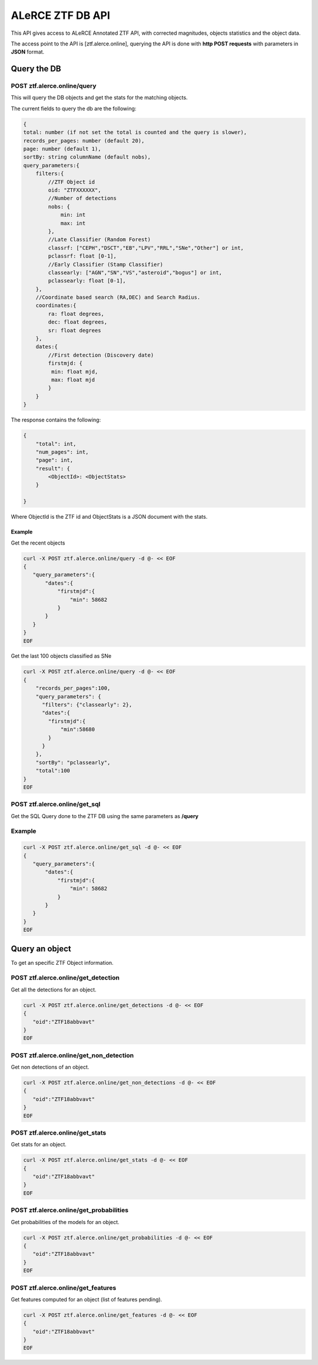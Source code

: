 
ALeRCE ZTF DB API
=================

This API gives access to ALeRCE Annotated ZTF API, with corrected magnitudes, objects statistics and the object data.

The access point to the API is [ztf.alerce.online], querying the API is done with **http POST requests**  with parameters in **JSON** format.

Query the DB
------------

POST ztf.alerce.online/query
^^^^^^^^^^^^^^^^^^^^^^^^^^^^

This will query the DB objects and get the stats for the matching objects.

The current fields to query the db are the following:

.. code-block::

   {
   total: number (if not set the total is counted and the query is slower),
   records_per_pages: number (default 20),
   page: number (default 1),
   sortBy: string columnName (default nobs),
   query_parameters:{
       filters:{
           //ZTF Object id
           oid: "ZTFXXXXXX",
           //Number of detections
           nobs: {
               min: int
               max: int
           },
           //Late Classifier (Random Forest)
           classrf: ["CEPH","DSCT","EB","LPV","RRL","SNe","Other"] or int,
           pclassrf: float [0-1],
           //Early Classifier (Stamp Classifier)
           classearly: ["AGN","SN","VS","asteroid","bogus"] or int,
           pclassearly: float [0-1],
       },
       //Coordinate based search (RA,DEC) and Search Radius.
       coordinates:{
           ra: float degrees,
           dec: float degrees,
           sr: float degrees
       },
       dates:{
           //First detection (Discovery date)
           firstmjd: {
            min: float mjd,
            max: float mjd
           }
       }
   }

The response contains the following:

.. code-block::

   {
       "total": int,
       "num_pages": int,
       "page": int,
       "result": {
           <ObjectId>: <ObjectStats>
       }

   }

Where ObjectId is the ZTF id and ObjectStats is a JSON document with the stats.

Example
~~~~~~~

Get the recent objects

.. code-block::

   curl -X POST ztf.alerce.online/query -d @- << EOF
   {
      "query_parameters":{
          "dates":{
              "firstmjd":{
                  "min": 58682
              }
          }
      }
   }
   EOF

Get the last 100 objects classified as SNe

.. code-block::

   curl -X POST ztf.alerce.online/query -d @- << EOF
   {
       "records_per_pages":100,
       "query_parameters": {
         "filters": {"classearly": 2},
         "dates":{
           "firstmjd":{
               "min":58680
           }
         }
       },
       "sortBy": "pclassearly",
       "total":100
   }
   EOF

POST ztf.alerce.online/get_sql
^^^^^^^^^^^^^^^^^^^^^^^^^^^^^^

Get the SQL Query done to the ZTF DB using the same parameters as **/query**

Example
^^^^^^^

.. code-block::

   curl -X POST ztf.alerce.online/get_sql -d @- << EOF
   {
      "query_parameters":{
          "dates":{
              "firstmjd":{
                  "min": 58682
              }
          }
      }
   }
   EOF

Query an object
---------------

To get an specific ZTF Object information.

POST ztf.alerce.online/get_detection
^^^^^^^^^^^^^^^^^^^^^^^^^^^^^^^^^^^^

Get all the detections for an object.

.. code-block::

   curl -X POST ztf.alerce.online/get_detections -d @- << EOF
   {
      "oid":"ZTF18abbvavt"
   }
   EOF

POST ztf.alerce.online/get_non_detection
^^^^^^^^^^^^^^^^^^^^^^^^^^^^^^^^^^^^^^^^

Get non detections of an object.

.. code-block::

   curl -X POST ztf.alerce.online/get_non_detections -d @- << EOF
   {
      "oid":"ZTF18abbvavt"
   }
   EOF

POST ztf.alerce.online/get_stats
^^^^^^^^^^^^^^^^^^^^^^^^^^^^^^^^

Get stats for an object.

.. code-block::

   curl -X POST ztf.alerce.online/get_stats -d @- << EOF
   {
      "oid":"ZTF18abbvavt"
   }
   EOF

POST ztf.alerce.online/get_probabilities
^^^^^^^^^^^^^^^^^^^^^^^^^^^^^^^^^^^^^^^^

Get probabilities of the models for an object.

.. code-block::

   curl -X POST ztf.alerce.online/get_probabilities -d @- << EOF
   {
      "oid":"ZTF18abbvavt"
   }
   EOF

POST ztf.alerce.online/get_features
^^^^^^^^^^^^^^^^^^^^^^^^^^^^^^^^^^^

Get features computed for an object (list of features pending).

.. code-block::

   curl -X POST ztf.alerce.online/get_features -d @- << EOF
   {
      "oid":"ZTF18abbvavt"
   }
   EOF
